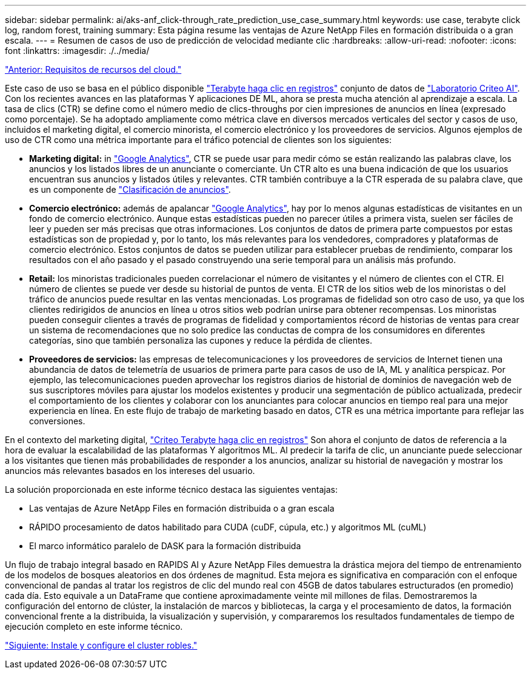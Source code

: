 ---
sidebar: sidebar 
permalink: ai/aks-anf_click-through_rate_prediction_use_case_summary.html 
keywords: use case, terabyte click log, random forest, training 
summary: Esta página resume las ventajas de Azure NetApp Files en formación distribuida o a gran escala. 
---
= Resumen de casos de uso de predicción de velocidad mediante clic
:hardbreaks:
:allow-uri-read: 
:nofooter: 
:icons: font
:linkattrs: 
:imagesdir: ./../media/


link:aks-anf_cloud_resource_requirements.html["Anterior: Requisitos de recursos del cloud."]

[role="lead"]
Este caso de uso se basa en el público disponible http://labs.criteo.com/2013/12/download-terabyte-click-logs/["Terabyte haga clic en registros"^] conjunto de datos de https://ailab.criteo.com/["Laboratorio Criteo AI"^]. Con los recientes avances en las plataformas Y aplicaciones DE ML, ahora se presta mucha atención al aprendizaje a escala. La tasa de clics (CTR) se define como el número medio de clics-throughs por cien impresiones de anuncios en línea (expresado como porcentaje). Se ha adoptado ampliamente como métrica clave en diversos mercados verticales del sector y casos de uso, incluidos el marketing digital, el comercio minorista, el comercio electrónico y los proveedores de servicios. Algunos ejemplos de uso de CTR como una métrica importante para el tráfico potencial de clientes son los siguientes:

* *Marketing digital:* in https://support.google.com/google-ads/answer/2615875?hl=en["Google Analytics"^], CTR se puede usar para medir cómo se están realizando las palabras clave, los anuncios y los listados libres de un anunciante o comerciante. Un CTR alto es una buena indicación de que los usuarios encuentran sus anuncios y listados útiles y relevantes. CTR también contribuye a la CTR esperada de su palabra clave, que es un componente de https://support.google.com/google-ads/answer/1752122?hl=en["Clasificación de anuncios"^].
* *Comercio electrónico:* además de apalancar https://analytics.google.com/analytics/web/provision/#/provision["Google Analytics"^], hay por lo menos algunas estadísticas de visitantes en un fondo de comercio electrónico. Aunque estas estadísticas pueden no parecer útiles a primera vista, suelen ser fáciles de leer y pueden ser más precisas que otras informaciones. Los conjuntos de datos de primera parte compuestos por estas estadísticas son de propiedad y, por lo tanto, los más relevantes para los vendedores, compradores y plataformas de comercio electrónico. Estos conjuntos de datos se pueden utilizar para establecer pruebas de rendimiento, comparar los resultados con el año pasado y el pasado construyendo una serie temporal para un análisis más profundo.
* *Retail:* los minoristas tradicionales pueden correlacionar el número de visitantes y el número de clientes con el CTR. El número de clientes se puede ver desde su historial de puntos de venta. El CTR de los sitios web de los minoristas o del tráfico de anuncios puede resultar en las ventas mencionadas. Los programas de fidelidad son otro caso de uso, ya que los clientes redirigidos de anuncios en línea u otros sitios web podrían unirse para obtener recompensas. Los minoristas pueden conseguir clientes a través de programas de fidelidad y comportamientos récord de historias de ventas para crear un sistema de recomendaciones que no solo predice las conductas de compra de los consumidores en diferentes categorías, sino que también personaliza las cupones y reduce la pérdida de clientes.
* *Proveedores de servicios:* las empresas de telecomunicaciones y los proveedores de servicios de Internet tienen una abundancia de datos de telemetría de usuarios de primera parte para casos de uso de IA, ML y analítica perspicaz. Por ejemplo, las telecomunicaciones pueden aprovechar los registros diarios de historial de dominios de navegación web de sus suscriptores móviles para ajustar los modelos existentes y producir una segmentación de público actualizada, predecir el comportamiento de los clientes y colaborar con los anunciantes para colocar anuncios en tiempo real para una mejor experiencia en línea. En este flujo de trabajo de marketing basado en datos, CTR es una métrica importante para reflejar las conversiones.


En el contexto del marketing digital, http://labs.criteo.com/2013/12/download-terabyte-click-logs/["Criteo Terabyte haga clic en registros"^] Son ahora el conjunto de datos de referencia a la hora de evaluar la escalabilidad de las plataformas Y algoritmos ML. Al predecir la tarifa de clic, un anunciante puede seleccionar a los visitantes que tienen más probabilidades de responder a los anuncios, analizar su historial de navegación y mostrar los anuncios más relevantes basados en los intereses del usuario.

La solución proporcionada en este informe técnico destaca las siguientes ventajas:

* Las ventajas de Azure NetApp Files en formación distribuida o a gran escala
* RÁPIDO procesamiento de datos habilitado para CUDA (cuDF, cúpula, etc.) y algoritmos ML (cuML)
* El marco informático paralelo de DASK para la formación distribuida


Un flujo de trabajo integral basado en RAPIDS AI y Azure NetApp Files demuestra la drástica mejora del tiempo de entrenamiento de los modelos de bosques aleatorios en dos órdenes de magnitud. Esta mejora es significativa en comparación con el enfoque convencional de pandas al tratar los registros de clic del mundo real con 45GB de datos tabulares estructurados (en promedio) cada día. Esto equivale a un DataFrame que contiene aproximadamente veinte mil millones de filas. Demostraremos la configuración del entorno de clúster, la instalación de marcos y bibliotecas, la carga y el procesamiento de datos, la formación convencional frente a la distribuida, la visualización y supervisión, y compararemos los resultados fundamentales de tiempo de ejecución completo en este informe técnico.

link:aks-anf_install_and_set_up_the_aks_cluster.html["Siguiente: Instale y configure el cluster robles."]
